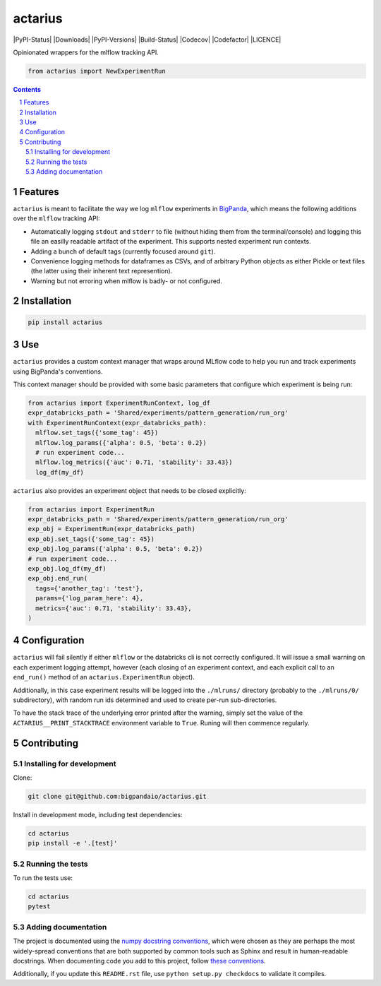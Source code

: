 actarius
#####


|PyPI-Status| |Downloads| |PyPI-Versions| |Build-Status| |Codecov| |Codefactor| |LICENCE|

Opinionated wrappers for the mlflow tracking API.


.. code-block:: python

  from actarius import NewExperimentRun

.. contents::

.. section-numbering::


Features
========

``actarius`` is meant to facilitate the way we log ``mlflow`` experiments in `BigPanda <https://www.bigpanda.io/>`_, which means the following additions over the ``mlflow`` tracking API:

* Automatically logging ``stdout`` and ``stderr`` to file (without hiding them from the terminal/console) and logging this file an easilly readable artifact of the experiment. This supports nested experiment run contexts.

* Adding a bunch of default tags (currently focused around ``git``).

* Convenience logging methods for dataframes as CSVs, and of arbitrary Python objects as either Pickle or text files (the latter using their inherent text represention).

* Warning but not erroring when mlflow is badly- or not configured.


Installation
============

.. code-block:: bash

  pip install actarius

Use
===

``actarius`` provides a custom context manager that wraps around MLflow code to help you run and track experiments using BigPanda's conventions.

This context manager should be provided with some basic parameters that configure which experiment is being run:

.. code-block:: python

  from actarius import ExperimentRunContext, log_df
  expr_databricks_path = 'Shared/experiments/pattern_generation/run_org'
  with ExperimentRunContext(expr_databricks_path):
    mlflow.set_tags({'some_tag': 45})
    mlflow.log_params({'alpha': 0.5, 'beta': 0.2})
    # run experiment code...
    mlflow.log_metrics({'auc': 0.71, 'stability': 33.43})
    log_df(my_df)


``actarius`` also provides an experiment object that needs to be closed explicitly:

.. code-block:: python

  from actarius import ExperimentRun
  expr_databricks_path = 'Shared/experiments/pattern_generation/run_org'
  exp_obj = ExperimentRun(expr_databricks_path)
  exp_obj.set_tags({'some_tag': 45})
  exp_obj.log_params({'alpha': 0.5, 'beta': 0.2})
  # run experiment code...
  exp_obj.log_df(my_df)
  exp_obj.end_run(
    tags={'another_tag': 'test'},
    params={'log_param_here': 4},
    metrics={'auc': 0.71, 'stability': 33.43},
  )


Configuration
=============

``actarius`` will fail silently if either ``mlflow`` or the databricks cli is not correctly configured. It will issue a small warning on each experiment logging attempt, however (each closing of an experiment context, and each explicit call to an ``end_run()`` method of an ``actarius.ExperimentRun`` object).

Additionally, in this case experiment results will be logged into the ``./mlruns/`` directory (probably to the ``./mlruns/0/`` subdirectory), with random run ids determined and used to create per-run sub-directories.

To have the stack trace of the underlying error printed after the warning, simply set the value of the ``ACTARIUS__PRINT_STACKTRACE`` environment variable to ``True``. Runing will then commence regularly.


Contributing
============

Installing for development
----------------------------

Clone:

.. code-block:: bash

  git clone git@github.com:bigpandaio/actarius.git


Install in development mode, including test dependencies:

.. code-block:: bash

  cd actarius
  pip install -e '.[test]'


Running the tests
-----------------

To run the tests use:

.. code-block:: bash

  cd actarius
  pytest



Adding documentation
--------------------

The project is documented using the `numpy docstring conventions`_, which were chosen as they are perhaps the most widely-spread conventions that are both supported by common tools such as Sphinx and result in human-readable docstrings. When documenting code you add to this project, follow `these conventions`_.

.. _`numpy docstring conventions`: https://github.com/numpy/numpy/blob/master/doc/HOWTO_DOCUMENT.rst.txt
.. _`these conventions`: https://github.com/numpy/numpy/blob/master/doc/HOWTO_DOCUMENT.rst.txt

Additionally, if you update this ``README.rst`` file,  use ``python setup.py checkdocs`` to validate it compiles.
